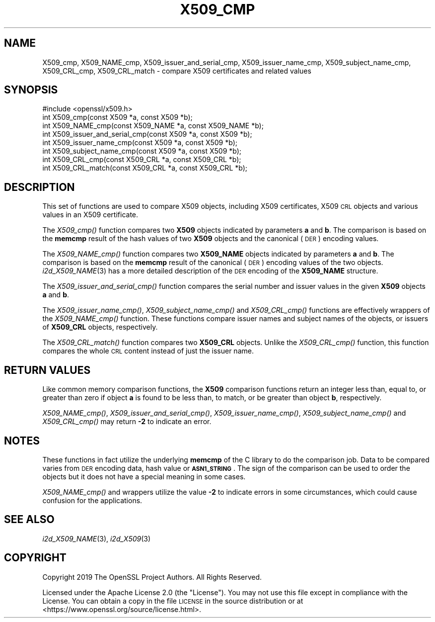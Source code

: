 .\" Automatically generated by Pod::Man 2.27 (Pod::Simple 3.28)
.\"
.\" Standard preamble:
.\" ========================================================================
.de Sp \" Vertical space (when we can't use .PP)
.if t .sp .5v
.if n .sp
..
.de Vb \" Begin verbatim text
.ft CW
.nf
.ne \\$1
..
.de Ve \" End verbatim text
.ft R
.fi
..
.\" Set up some character translations and predefined strings.  \*(-- will
.\" give an unbreakable dash, \*(PI will give pi, \*(L" will give a left
.\" double quote, and \*(R" will give a right double quote.  \*(C+ will
.\" give a nicer C++.  Capital omega is used to do unbreakable dashes and
.\" therefore won't be available.  \*(C` and \*(C' expand to `' in nroff,
.\" nothing in troff, for use with C<>.
.tr \(*W-
.ds C+ C\v'-.1v'\h'-1p'\s-2+\h'-1p'+\s0\v'.1v'\h'-1p'
.ie n \{\
.    ds -- \(*W-
.    ds PI pi
.    if (\n(.H=4u)&(1m=24u) .ds -- \(*W\h'-12u'\(*W\h'-12u'-\" diablo 10 pitch
.    if (\n(.H=4u)&(1m=20u) .ds -- \(*W\h'-12u'\(*W\h'-8u'-\"  diablo 12 pitch
.    ds L" ""
.    ds R" ""
.    ds C` ""
.    ds C' ""
'br\}
.el\{\
.    ds -- \|\(em\|
.    ds PI \(*p
.    ds L" ``
.    ds R" ''
.    ds C`
.    ds C'
'br\}
.\"
.\" Escape single quotes in literal strings from groff's Unicode transform.
.ie \n(.g .ds Aq \(aq
.el       .ds Aq '
.\"
.\" If the F register is turned on, we'll generate index entries on stderr for
.\" titles (.TH), headers (.SH), subsections (.SS), items (.Ip), and index
.\" entries marked with X<> in POD.  Of course, you'll have to process the
.\" output yourself in some meaningful fashion.
.\"
.\" Avoid warning from groff about undefined register 'F'.
.de IX
..
.nr rF 0
.if \n(.g .if rF .nr rF 1
.if (\n(rF:(\n(.g==0)) \{
.    if \nF \{
.        de IX
.        tm Index:\\$1\t\\n%\t"\\$2"
..
.        if !\nF==2 \{
.            nr % 0
.            nr F 2
.        \}
.    \}
.\}
.rr rF
.\"
.\" Accent mark definitions (@(#)ms.acc 1.5 88/02/08 SMI; from UCB 4.2).
.\" Fear.  Run.  Save yourself.  No user-serviceable parts.
.    \" fudge factors for nroff and troff
.if n \{\
.    ds #H 0
.    ds #V .8m
.    ds #F .3m
.    ds #[ \f1
.    ds #] \fP
.\}
.if t \{\
.    ds #H ((1u-(\\\\n(.fu%2u))*.13m)
.    ds #V .6m
.    ds #F 0
.    ds #[ \&
.    ds #] \&
.\}
.    \" simple accents for nroff and troff
.if n \{\
.    ds ' \&
.    ds ` \&
.    ds ^ \&
.    ds , \&
.    ds ~ ~
.    ds /
.\}
.if t \{\
.    ds ' \\k:\h'-(\\n(.wu*8/10-\*(#H)'\'\h"|\\n:u"
.    ds ` \\k:\h'-(\\n(.wu*8/10-\*(#H)'\`\h'|\\n:u'
.    ds ^ \\k:\h'-(\\n(.wu*10/11-\*(#H)'^\h'|\\n:u'
.    ds , \\k:\h'-(\\n(.wu*8/10)',\h'|\\n:u'
.    ds ~ \\k:\h'-(\\n(.wu-\*(#H-.1m)'~\h'|\\n:u'
.    ds / \\k:\h'-(\\n(.wu*8/10-\*(#H)'\z\(sl\h'|\\n:u'
.\}
.    \" troff and (daisy-wheel) nroff accents
.ds : \\k:\h'-(\\n(.wu*8/10-\*(#H+.1m+\*(#F)'\v'-\*(#V'\z.\h'.2m+\*(#F'.\h'|\\n:u'\v'\*(#V'
.ds 8 \h'\*(#H'\(*b\h'-\*(#H'
.ds o \\k:\h'-(\\n(.wu+\w'\(de'u-\*(#H)/2u'\v'-.3n'\*(#[\z\(de\v'.3n'\h'|\\n:u'\*(#]
.ds d- \h'\*(#H'\(pd\h'-\w'~'u'\v'-.25m'\f2\(hy\fP\v'.25m'\h'-\*(#H'
.ds D- D\\k:\h'-\w'D'u'\v'-.11m'\z\(hy\v'.11m'\h'|\\n:u'
.ds th \*(#[\v'.3m'\s+1I\s-1\v'-.3m'\h'-(\w'I'u*2/3)'\s-1o\s+1\*(#]
.ds Th \*(#[\s+2I\s-2\h'-\w'I'u*3/5'\v'-.3m'o\v'.3m'\*(#]
.ds ae a\h'-(\w'a'u*4/10)'e
.ds Ae A\h'-(\w'A'u*4/10)'E
.    \" corrections for vroff
.if v .ds ~ \\k:\h'-(\\n(.wu*9/10-\*(#H)'\s-2\u~\d\s+2\h'|\\n:u'
.if v .ds ^ \\k:\h'-(\\n(.wu*10/11-\*(#H)'\v'-.4m'^\v'.4m'\h'|\\n:u'
.    \" for low resolution devices (crt and lpr)
.if \n(.H>23 .if \n(.V>19 \
\{\
.    ds : e
.    ds 8 ss
.    ds o a
.    ds d- d\h'-1'\(ga
.    ds D- D\h'-1'\(hy
.    ds th \o'bp'
.    ds Th \o'LP'
.    ds ae ae
.    ds Ae AE
.\}
.rm #[ #] #H #V #F C
.\" ========================================================================
.\"
.IX Title "X509_CMP 3"
.TH X509_CMP 3 "2022-05-17" "1.1.1k" "OpenSSL"
.\" For nroff, turn off justification.  Always turn off hyphenation; it makes
.\" way too many mistakes in technical documents.
.if n .ad l
.nh
.SH "NAME"
X509_cmp, X509_NAME_cmp, X509_issuer_and_serial_cmp, X509_issuer_name_cmp, X509_subject_name_cmp, X509_CRL_cmp, X509_CRL_match \&\- compare X509 certificates and related values
.SH "SYNOPSIS"
.IX Header "SYNOPSIS"
.Vb 1
\& #include <openssl/x509.h>
\&
\& int X509_cmp(const X509 *a, const X509 *b);
\& int X509_NAME_cmp(const X509_NAME *a, const X509_NAME *b);
\& int X509_issuer_and_serial_cmp(const X509 *a, const X509 *b);
\& int X509_issuer_name_cmp(const X509 *a, const X509 *b);
\& int X509_subject_name_cmp(const X509 *a, const X509 *b);
\& int X509_CRL_cmp(const X509_CRL *a, const X509_CRL *b);
\& int X509_CRL_match(const X509_CRL *a, const X509_CRL *b);
.Ve
.SH "DESCRIPTION"
.IX Header "DESCRIPTION"
This set of functions are used to compare X509 objects, including X509
certificates, X509 \s-1CRL\s0 objects and various values in an X509 certificate.
.PP
The \fIX509_cmp()\fR function compares two \fBX509\fR objects indicated by parameters
\&\fBa\fR and \fBb\fR. The comparison is based on the \fBmemcmp\fR result of the hash
values of two \fBX509\fR objects and the canonical (\s-1DER\s0) encoding values.
.PP
The \fIX509_NAME_cmp()\fR function compares two \fBX509_NAME\fR objects indicated by
parameters \fBa\fR and \fBb\fR. The comparison is based on the \fBmemcmp\fR result of
the canonical (\s-1DER\s0) encoding values of the two objects. \fIi2d_X509_NAME\fR\|(3)
has a more detailed description of the \s-1DER\s0 encoding of the \fBX509_NAME\fR structure.
.PP
The \fIX509_issuer_and_serial_cmp()\fR function compares the serial number and issuer
values in the given \fBX509\fR objects \fBa\fR and \fBb\fR.
.PP
The \fIX509_issuer_name_cmp()\fR, \fIX509_subject_name_cmp()\fR and \fIX509_CRL_cmp()\fR functions
are effectively wrappers of the \fIX509_NAME_cmp()\fR function. These functions compare
issuer names and subject names of the  objects, or issuers of \fBX509_CRL\fR
objects, respectively.
.IX Xref "509"
.PP
The \fIX509_CRL_match()\fR function compares two \fBX509_CRL\fR objects. Unlike the
\&\fIX509_CRL_cmp()\fR function, this function compares the whole \s-1CRL\s0 content instead
of just the issuer name.
.SH "RETURN VALUES"
.IX Header "RETURN VALUES"
Like common memory comparison functions, the \fBX509\fR comparison functions return
an integer less than, equal to, or greater than zero if object \fBa\fR is found to
be less than, to match, or be greater than object \fBb\fR, respectively.
.PP
\&\fIX509_NAME_cmp()\fR, \fIX509_issuer_and_serial_cmp()\fR, \fIX509_issuer_name_cmp()\fR,
\&\fIX509_subject_name_cmp()\fR and \fIX509_CRL_cmp()\fR may return \fB\-2\fR to indicate an error.
.SH "NOTES"
.IX Header "NOTES"
These functions in fact utilize the underlying \fBmemcmp\fR of the C library to do
the comparison job. Data to be compared varies from \s-1DER\s0 encoding data, hash
value or \fB\s-1ASN1_STRING\s0\fR. The sign of the comparison can be used to order the
objects but it does not have a special meaning in some cases.
.PP
\&\fIX509_NAME_cmp()\fR and wrappers utilize the value \fB\-2\fR to indicate errors in some
circumstances, which could cause confusion for the applications.
.SH "SEE ALSO"
.IX Header "SEE ALSO"
\&\fIi2d_X509_NAME\fR\|(3), \fIi2d_X509\fR\|(3)
.SH "COPYRIGHT"
.IX Header "COPYRIGHT"
Copyright 2019 The OpenSSL Project Authors. All Rights Reserved.
.PP
Licensed under the Apache License 2.0 (the \*(L"License\*(R").  You may not use
this file except in compliance with the License.  You can obtain a copy
in the file \s-1LICENSE\s0 in the source distribution or at
<https://www.openssl.org/source/license.html>.
